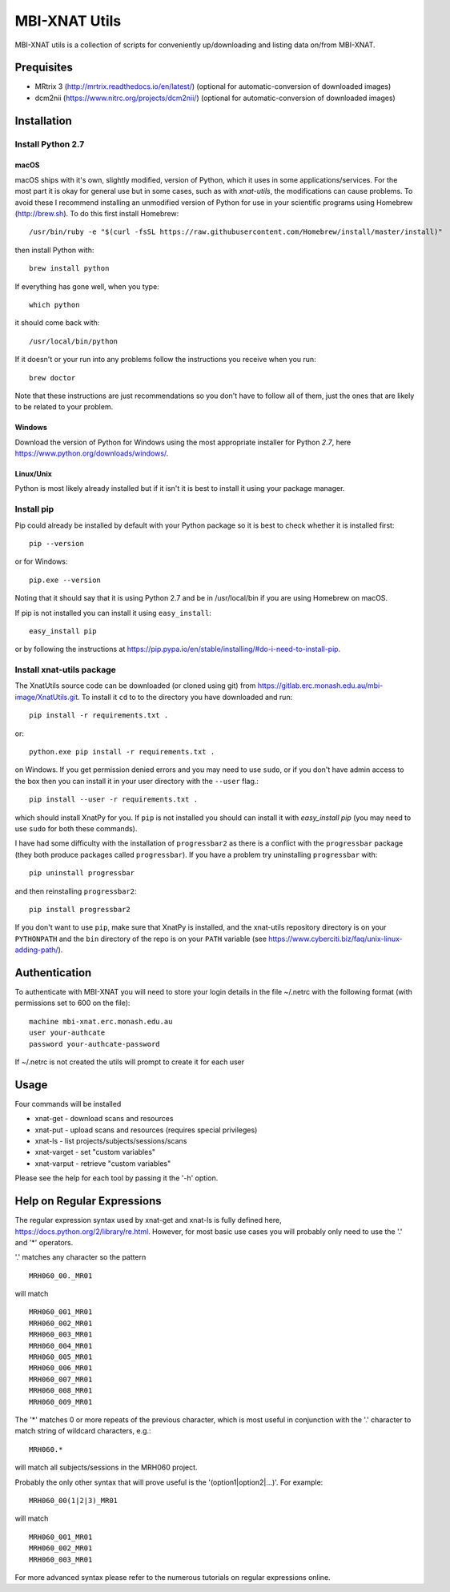 MBI-XNAT Utils
==============

MBI-XNAT utils is a collection of scripts for conveniently up/downloading and
listing data on/from MBI-XNAT.

Prequisites
-----------

* MRtrix 3 (http://mrtrix.readthedocs.io/en/latest/)
  (optional for automatic-conversion of downloaded images)
* dcm2nii (https://www.nitrc.org/projects/dcm2nii/)
  (optional for automatic-conversion of downloaded images)

Installation
------------

Install Python 2.7
~~~~~~~~~~~~~~~~~~

macOS
^^^^^

macOS ships with it's own, slightly modified, version of Python, which it uses
in some applications/services. For the most part it is okay for general use
but in some cases, such as with `xnat-utils`, the modifications can cause
problems. To avoid these I recommend installing an unmodified version of Python
for use in your scientific programs using Homebrew (http://brew.sh). To do this
first install Homebrew::

    /usr/bin/ruby -e "$(curl -fsSL https://raw.githubusercontent.com/Homebrew/install/master/install)"
    
then install Python with::

    brew install python
    
If everything has gone well, when you type::

    which python
    
it should come back with::

    /usr/local/bin/python 

If it doesn't or your run into any problems follow the instructions you receive
when you run::

    brew doctor

Note that these instructions are just recommendations so you don't have to
follow all of them, just the ones that are likely to be related to your
problem.

Windows
^^^^^^^

Download the version of Python for Windows using the most appropriate installer
for Python *2.7*, here https://www.python.org/downloads/windows/.
 
Linux/Unix
^^^^^^^^^^

Python is most likely already installed but if it isn't it is best to install
it using your package manager.

Install pip
~~~~~~~~~~~

Pip could already be installed by default with your Python package so it is
best to check whether it is installed first::

    pip --version
    
or for Windows::

    pip.exe --version
    
Noting that it should say that it is using Python 2.7 and be in /usr/local/bin
if you are using Homebrew on macOS.

If pip is not installed you can install it using ``easy_install``::

    easy_install pip
    
or by following the instructions at https://pip.pypa.io/en/stable/installing/#do-i-need-to-install-pip.

Install xnat-utils package
~~~~~~~~~~~~~~~~~~~~~~~~~~

The XnatUtils source code can be downloaded (or cloned using git) from
https://gitlab.erc.monash.edu.au/mbi-image/XnatUtils.git. To install it
``cd`` to to the directory you have downloaded and run::

    pip install -r requirements.txt .
    
or::

    python.exe pip install -r requirements.txt .
    
on Windows. If you get permission denied errors and you may need to use ``sudo``,
or if you don't have admin access to the box then you can install it in your
user directory with the ``--user`` flag.::

    pip install --user -r requirements.txt .

which should install XnatPy for you. If ``pip`` is not installed you should can
install it with `easy_install pip` (you may need to use ``sudo`` for both these
commands).

I have had some difficulty with the installation of ``progressbar2`` as there is a
conflict with the ``progressbar`` package (they both produce packages called
``progressbar``). If you have a problem try uninstalling ``progressbar`` with::

    pip uninstall progressbar
    
and then reinstalling ``progressbar2``::

    pip install progressbar2

If you don't want to use ``pip``, make sure that XnatPy is installed, and the 
xnat-utils repository directory is on your ``PYTHONPATH`` and the ``bin`` directory
of the repo is on your ``PATH`` variable
(see https://www.cyberciti.biz/faq/unix-linux-adding-path/).

Authentication
--------------

To authenticate with MBI-XNAT you will need to store your login details in the
file ~/.netrc with the following format (with permissions set to 600 on the
file)::

    machine mbi-xnat.erc.monash.edu.au
    user your-authcate
    password your-authcate-password

If ~/.netrc is not created the utils will prompt to create it for each user

Usage
-----

Four commands will be installed 

* xnat-get - download scans and resources
* xnat-put - upload scans and resources (requires special privileges)
* xnat-ls - list projects/subjects/sessions/scans
* xnat-varget - set "custom variables"
* xnat-varput - retrieve "custom variables"

Please see the help for each tool by passing it the '-h' option.

Help on Regular Expressions
---------------------------

The regular expression syntax used by xnat-get and xnat-ls is fully defined
here, https://docs.python.org/2/library/re.html. However, for most basic use
cases you will probably only need to use the '.' and '*' operators.

'.' matches any character so the pattern ::

   MRH060_00._MR01
   
will match ::

    MRH060_001_MR01
    MRH060_002_MR01
    MRH060_003_MR01
    MRH060_004_MR01
    MRH060_005_MR01
    MRH060_006_MR01
    MRH060_007_MR01
    MRH060_008_MR01
    MRH060_009_MR01

The '*' matches 0 or more repeats of the previous character, which is most
useful in conjunction with the '.' character to match string of wildcard
characters, e.g.::

    MRH060.*
      
will match all subjects/sessions in the MRH060 project.

Probably the only other syntax that will prove useful is the
'(option1|option2|...)'. For example::

    MRH060_00(1|2|3)_MR01
   
will match ::

    MRH060_001_MR01
    MRH060_002_MR01
    MRH060_003_MR01

For more advanced syntax please refer to the numerous tutorials on regular
expressions online.
